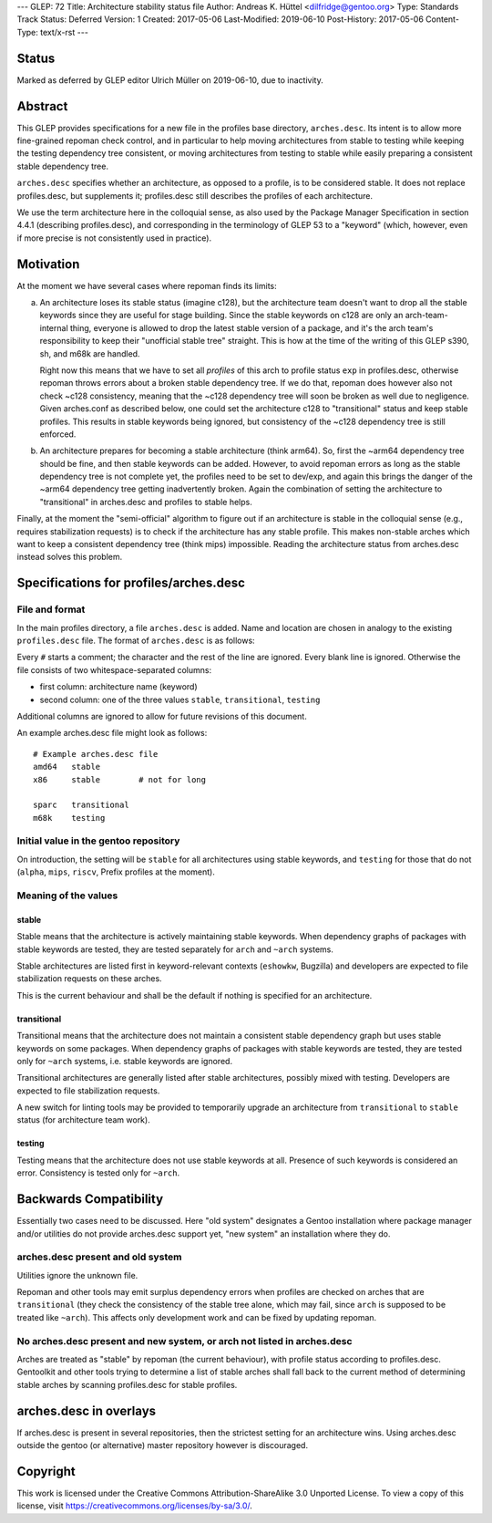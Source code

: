 ---
GLEP: 72
Title: Architecture stability status file
Author: Andreas K. Hüttel <dilfridge@gentoo.org>
Type: Standards Track
Status: Deferred
Version: 1
Created: 2017-05-06
Last-Modified: 2019-06-10
Post-History: 2017-05-06
Content-Type: text/x-rst
---

Status
======

Marked as deferred by GLEP editor Ulrich Müller on 2019-06-10, due to
inactivity.


Abstract
========

This GLEP provides specifications for a new file in the profiles base
directory, ``arches.desc``. Its intent is to allow more fine-grained repoman
check control, and in particular to help moving architectures from stable to
testing while keeping the testing dependency tree consistent, or moving
architectures from testing to stable while easily preparing a consistent
stable dependency tree.

``arches.desc`` specifies whether an architecture, as opposed to a profile,
is to be considered stable. It does not replace profiles.desc, but supplements
it; profiles.desc still describes the profiles of each architecture.

We use the term architecture here in the colloquial sense, as also used by
the Package Manager Specification in section 4.4.1 (describing profiles.desc),
and corresponding in the terminology of GLEP 53 to a "keyword" (which,
however, even if more precise is not consistently used in practice).


Motivation
==========

At the moment we have several cases where repoman finds its limits:

a) An architecture loses its stable status (imagine c128), but
   the architecture team doesn't want to drop all the stable keywords since
   they are useful for stage building. Since the stable keywords on c128 are
   only an arch-team-internal thing, everyone is allowed to drop the latest
   stable version of a package, and it's the arch team's responsibility to
   keep their "unofficial stable tree" straight. This is how at the time
   of the writing of this GLEP s390, sh, and m68k are handled.

   Right now this means that we have to set all *profiles* of this arch to
   profile status ``exp`` in profiles.desc, otherwise repoman throws errors
   about a broken stable dependency tree. If we do that, repoman does however
   also not check ~c128 consistency, meaning that the ~c128 dependency tree
   will soon be broken as well due to negligence.  Given arches.conf as
   described below, one could set the architecture c128 to "transitional" status
   and keep stable profiles. This results in stable keywords being ignored,
   but consistency of the ~c128 dependency tree is still enforced.

b) An architecture prepares for becoming a stable architecture (think arm64).
   So, first the ~arm64 dependency tree should be fine, and then stable
   keywords can be added. However, to avoid repoman errors as long
   as the stable dependency tree is not complete yet, the profiles need to be
   set to dev/exp, and again this brings the danger of the ~arm64 dependency
   tree getting inadvertently broken. Again the combination of setting the
   architecture to "transitional" in arches.desc and profiles to stable helps.

Finally, at the moment the "semi-official" algorithm to figure out if an
architecture is stable in the colloquial sense (e.g., requires stabilization
requests) is to check if the architecture has any stable profile. This makes
non-stable arches which want to keep a consistent dependency tree (think mips)
impossible. Reading the architecture status from arches.desc instead solves
this problem.


Specifications for profiles/arches.desc
=======================================

File and format
---------------

In the main profiles directory, a file ``arches.desc`` is added. Name
and location are chosen in analogy to the existing ``profiles.desc`` file.
The format of ``arches.desc`` is as follows:

Every ``#`` starts a comment; the character and the rest of the line
are ignored.  Every blank line is ignored. Otherwise the file consists of two
whitespace-separated columns:

- first column: architecture name (keyword)
- second column: one of the three values ``stable``, ``transitional``,
  ``testing``

Additional columns are ignored to allow for future revisions of this document.

An example arches.desc file might look as follows::

    # Example arches.desc file
    amd64   stable
    x86     stable        # not for long

    sparc   transitional
    m68k    testing

Initial value in the gentoo repository
--------------------------------------

On introduction, the setting will be ``stable`` for all architectures using
stable keywords, and ``testing`` for those that do not (``alpha``, ``mips``,
``riscv``, Prefix profiles at the moment).

Meaning of the values
---------------------
stable
~~~~~~
Stable means that the architecture is actively maintaining stable keywords.
When dependency graphs of packages with stable keywords are tested, they
are tested separately for ``arch`` and ``~arch`` systems.

Stable architectures are listed first in keyword-relevant contexts (``eshowkw``,
Bugzilla) and developers are expected to file stabilization requests on these
arches.

This is the current behaviour and shall be the default if nothing is specified
for an architecture.

transitional
~~~~~~~~~~~~
Transitional means that the architecture does not maintain a consistent stable
dependency graph but uses stable keywords on some packages.  When dependency
graphs of packages with stable keywords are tested, they are tested only
for ``~arch`` systems, i.e. stable keywords are ignored.

Transitional architectures are generally listed after stable architectures,
possibly mixed with testing.  Developers are expected to file stabilization
requests.

A new switch for linting tools may be provided to temporarily upgrade
an architecture from ``transitional`` to ``stable`` status (for architecture
team work).

testing
~~~~~~~
Testing means that the architecture does not use stable keywords at all.
Presence of such keywords is considered an error.  Consistency is tested
only for ``~arch``.


Backwards Compatibility
=======================

Essentially two cases need to be discussed. Here "old system" designates a
Gentoo installation where package manager and/or utilities do not provide
arches.desc support yet, "new system" an installation where they do.

arches.desc present and old system
----------------------------------

Utilities ignore the unknown file.

Repoman and other tools may emit surplus dependency errors when profiles are
checked on arches that are ``transitional`` (they check the consistency
of the stable tree alone, which may fail, since ``arch`` is supposed to be
treated like ``~arch``). This affects only development work and can be fixed
by updating repoman.

No arches.desc present and new system, or arch not listed in arches.desc
------------------------------------------------------------------------

Arches are treated as "stable" by repoman (the current behaviour), with
profile status according to profiles.desc. Gentoolkit and other tools trying
to determine a list of stable arches shall fall back to the current method
of determining stable arches by scanning profiles.desc for stable profiles.


arches.desc in overlays
=======================

If arches.desc is present in several repositories, then the strictest setting
for an architecture wins. Using arches.desc outside the gentoo (or
alternative) master repository however is discouraged.


Copyright
=========

This work is licensed under the Creative Commons Attribution-ShareAlike 3.0
Unported License.  To view a copy of this license, visit
https://creativecommons.org/licenses/by-sa/3.0/.
